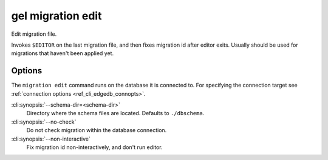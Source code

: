 .. _ref_cli_edgedb_migration_edit:


==================
gel migration edit
==================

Edit migration file.

.. cli:synopsis::

    gel migration edit [<options>]

Invokes ``$EDITOR`` on the last migration file, and then fixes migration id
after editor exits. Usually should be used for migrations that haven't been
applied yet.

Options
=======

The ``migration edit`` command runs on the database it is connected to. For
specifying the connection target see :ref:`connection options
<ref_cli_edgedb_connopts>`.

:cli:synopsis:`--schema-dir=<schema-dir>`
    Directory where the schema files are located. Defaults to
    ``./dbschema``.

:cli:synopsis:`--no-check`
    Do not check migration within the database connection.

:cli:synopsis:`--non-interactive`
    Fix migration id non-interactively, and don't run editor.
